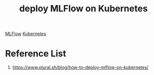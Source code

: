 :PROPERTIES:
:ID:       e08c11c2-8a7a-4684-86a4-d299733a8694
:END:
#+title: deploy MLFlow on Kubernetes

[[id:64aa42dc-14c2-48c4-8360-45a31aa73f7f][MLFlow]]
[[id:b60301a4-574f-43ee-a864-15f5793ea990][Kubernetes]]

* Reference List
1. https://www.plural.sh/blog/how-to-deploy-mlflow-on-kubernetes/
